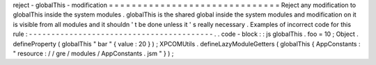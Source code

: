 reject
-
globalThis
-
modification
=
=
=
=
=
=
=
=
=
=
=
=
=
=
=
=
=
=
=
=
=
=
=
=
=
=
=
=
=
=
Reject
any
modification
to
globalThis
inside
the
system
modules
.
globalThis
is
the
shared
global
inside
the
system
modules
and
modification
on
it
is
visible
from
all
modules
and
it
shouldn
'
t
be
done
unless
it
'
s
really
necessary
.
Examples
of
incorrect
code
for
this
rule
:
-
-
-
-
-
-
-
-
-
-
-
-
-
-
-
-
-
-
-
-
-
-
-
-
-
-
-
-
-
-
-
-
-
-
-
-
-
-
-
-
-
.
.
code
-
block
:
:
js
globalThis
.
foo
=
10
;
Object
.
defineProperty
(
globalThis
"
bar
"
{
value
:
20
}
)
;
XPCOMUtils
.
defineLazyModuleGetters
(
globalThis
{
AppConstants
:
"
resource
:
/
/
gre
/
modules
/
AppConstants
.
jsm
"
}
)
;

